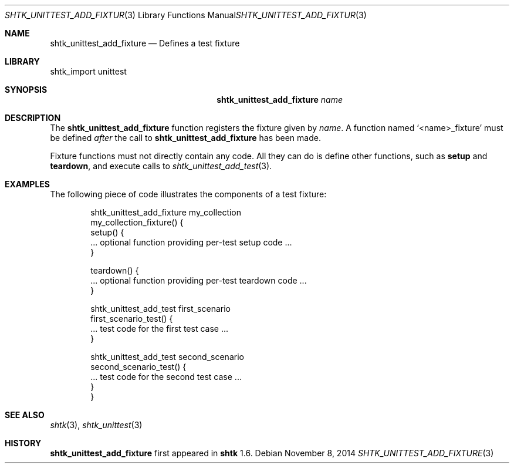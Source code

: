 .\" Copyright 2014 Google Inc.
.\" All rights reserved.
.\"
.\" Redistribution and use in source and binary forms, with or without
.\" modification, are permitted provided that the following conditions are
.\" met:
.\"
.\" * Redistributions of source code must retain the above copyright
.\"   notice, this list of conditions and the following disclaimer.
.\" * Redistributions in binary form must reproduce the above copyright
.\"   notice, this list of conditions and the following disclaimer in the
.\"   documentation and/or other materials provided with the distribution.
.\" * Neither the name of Google Inc. nor the names of its contributors
.\"   may be used to endorse or promote products derived from this software
.\"   without specific prior written permission.
.\"
.\" THIS SOFTWARE IS PROVIDED BY THE COPYRIGHT HOLDERS AND CONTRIBUTORS
.\" "AS IS" AND ANY EXPRESS OR IMPLIED WARRANTIES, INCLUDING, BUT NOT
.\" LIMITED TO, THE IMPLIED WARRANTIES OF MERCHANTABILITY AND FITNESS FOR
.\" A PARTICULAR PURPOSE ARE DISCLAIMED. IN NO EVENT SHALL THE COPYRIGHT
.\" OWNER OR CONTRIBUTORS BE LIABLE FOR ANY DIRECT, INDIRECT, INCIDENTAL,
.\" SPECIAL, EXEMPLARY, OR CONSEQUENTIAL DAMAGES (INCLUDING, BUT NOT
.\" LIMITED TO, PROCUREMENT OF SUBSTITUTE GOODS OR SERVICES; LOSS OF USE,
.\" DATA, OR PROFITS; OR BUSINESS INTERRUPTION) HOWEVER CAUSED AND ON ANY
.\" THEORY OF LIABILITY, WHETHER IN CONTRACT, STRICT LIABILITY, OR TORT
.\" (INCLUDING NEGLIGENCE OR OTHERWISE) ARISING IN ANY WAY OUT OF THE USE
.\" OF THIS SOFTWARE, EVEN IF ADVISED OF THE POSSIBILITY OF SUCH DAMAGE.
.Dd November 8, 2014
.Dt SHTK_UNITTEST_ADD_FIXTURE 3
.Os
.Sh NAME
.Nm shtk_unittest_add_fixture
.Nd Defines a test fixture
.Sh LIBRARY
shtk_import unittest
.Sh SYNOPSIS
.Nm
.Ar name
.Sh DESCRIPTION
The
.Nm
function registers the fixture given by
.Ar name .
A function named
.Sq \*(Ltname\*(Gt_fixture
must be defined
.Em after
the call to
.Nm
has been made.
.Pp
Fixture functions must not directly contain any code.
All they can do is define other functions, such as
.Nm setup
and
.Nm teardown ,
and execute calls to
.Xr shtk_unittest_add_test 3 .
.Sh EXAMPLES
The following piece of code illustrates the components of a test fixture:
.Bd -literal -offset indent
shtk_unittest_add_fixture my_collection
my_collection_fixture() {
    setup() {
        ... optional function providing per-test setup code ...
    }

    teardown() {
        ... optional function providing per-test teardown code ...
    }

    shtk_unittest_add_test first_scenario
    first_scenario_test() {
        ... test code for the first test case ...
    }

    shtk_unittest_add_test second_scenario
    second_scenario_test() {
        ... test code for the second test case ...
    }
}
.Ed
.Sh SEE ALSO
.Xr shtk 3 ,
.Xr shtk_unittest 3
.Sh HISTORY
.Nm
first appeared in
.Nm shtk
1.6.
